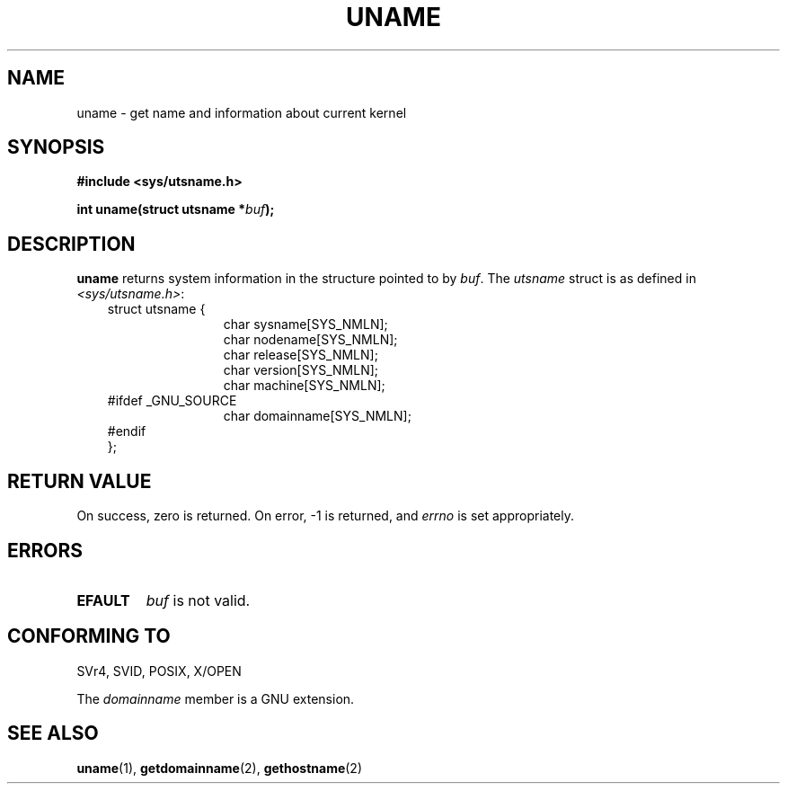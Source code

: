 .\" Hey Emacs! This file is -*- nroff -*- source.
.\"
.\" Copyright (c) 1992 Drew Eckhardt (drew@cs.colorado.edu), March 28, 1992
.\"
.\" Permission is granted to make and distribute verbatim copies of this
.\" manual provided the copyright notice and this permission notice are
.\" preserved on all copies.
.\"
.\" Permission is granted to copy and distribute modified versions of this
.\" manual under the conditions for verbatim copying, provided that the
.\" entire resulting derived work is distributed under the terms of a
.\" permission notice identical to this one
.\" 
.\" Since the Linux kernel and libraries are constantly changing, this
.\" manual page may be incorrect or out-of-date.  The author(s) assume no
.\" responsibility for errors or omissions, or for damages resulting from
.\" the use of the information contained herein.  The author(s) may not
.\" have taken the same level of care in the production of this manual,
.\" which is licensed free of charge, as they might when working
.\" professionally.
.\" 
.\" Formatted or processed versions of this manual, if unaccompanied by
.\" the source, must acknowledge the copyright and authors of this work.
.\"
.\" Modified by Michael Haardt <michael@moria.de>
.\" Modified Sat Jul 24 12:53:43 1993 by Rik Faith <faith@cs.unc.edu>
.\"
.TH UNAME 2 1993-07-24 "Linux 0.99.11" "Linux Programmer's Manual"
.SH NAME
uname \- get name and information about current kernel
.SH SYNOPSIS
.B #include <sys/utsname.h>
.sp
.BI "int uname(struct utsname *" buf );
.SH DESCRIPTION
.B uname
returns system information in the structure pointed to by
.IR buf .
The 
.I utsname 
struct is as defined in
.IR <sys/utsname.h> :
.br
.nf
.in 10
struct utsname {
.in 22
char sysname[SYS_NMLN];
char nodename[SYS_NMLN];
char release[SYS_NMLN];
char version[SYS_NMLN];
char machine[SYS_NMLN];
.in 10
#ifdef _GNU_SOURCE
.in 22
char domainname[SYS_NMLN];
.in 10
#endif
};
.fi
.SH "RETURN VALUE"
On success, zero is returned.  On error, \-1 is returned, and
.I errno
is set appropriately.
.SH ERRORS
.TP
.B EFAULT
.I buf
is not valid.
.SH "CONFORMING TO"
SVr4, SVID, POSIX, X/OPEN
.PP
The
.I domainname
member is a GNU extension.
.SH "SEE ALSO"
.BR uname (1),
.BR getdomainname (2),
.BR gethostname (2)
